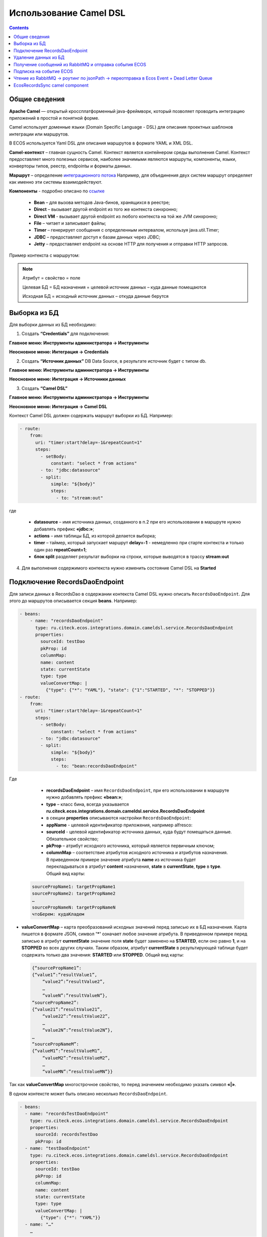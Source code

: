 Использование Camel DSL
=======================

.. contents::
     :depth: 2

Общие сведения
---------------

**Apache Camel** — открытый кроссплатформенный java-фреймворк, который позволяет проводить интеграцию приложений в простой и понятной форме.

Camel использует доменные языки (Domain Specific Language - DSL) для описания проектных шаблонов интеграции или маршрутов. 

В ECOS используется Yaml DSL для описания маршрутов в формате YAML и XML DSL.

**Camel-контекст** – главная сущность Camel. Контекст является контейнером среды выполнения Camel. Контекст предоставляет много полезных сервисов, наиболее значимыми являются маршруты, компоненты, языки, конверторы типов, реестр, endpointы и форматы данных.

**Маршрут** – определение `интеграционного потока <https://camel.apache.org/manual/routes.html>`_ 
Например, для объединения двух систем маршрут определяет как именно эти системы взаимодействуют.

**Компоненты**  - подробно описано по `ссылке <https://camel.apache.org/components/3.16.x/index.html>`_

  * **Bean** – для вызова методов Java-бинов, хранящихся в реестре;
  * **Direct** – вызывает другой endpoint из того же контекста синхронно;
  * **Direct VM** - вызывает другой endpoint из любого контекста на той же JVM синхронно;
  * **File** – читает и записывает файлы;
  * **Timer** – генерирует сообщения с определенным интервалом, используя java.util.Timer;
  * **JDBC** – предоставляет доступ к базам данных через JDBC;
  * **Jetty** – предоставляет endpoint на основе HTTP для получения и отправки HTTP запросов.

Пример контекста с маршрутом:

.. image:: _static/camel/Camel_1.png
       :width: 600
       :align: center    


.. note::
    Атрибут = свойство = поле

    Целевая БД = БД назначения = целевой источник данных – куда данные помещаются

    Исходная БД = исходный источник данных – откуда данные берутся

Выборка из БД
----------------------------------

Для выборки данных из БД необходимо:

1.  Создать **“Credentials”** для подключения:

**Главное меню: Инструменты администратора -> Инструменты**

.. image:: _static/camel/Camel_2.png
       :width: 800
       :align: center

**Неосновное меню: Интеграция  -> Credentials**

.. image:: _static/camel/Camel_3.png
       :width: 800
       :align: center

2.  Создать **“Источник данных”** DB Data Source, в результате источник будет с типом db.

**Главное меню: Инструменты администратора -> Инструменты**

**Неосновное меню: Интеграция  -> Источники данных**

.. image:: _static/camel/Camel_4.png
       :width: 800
       :align: center

.. image:: _static/camel/Camel_5.png
       :width: 600
       :align: center   

3.  Создать **“Camel DSL”** 

**Главное меню: Инструменты администратора -> Инструменты**

**Неосновное меню: Интеграция  -> Camel DSL**

.. image:: _static/camel/Camel_6.png
       :width: 800
       :align: center
 
Контекст Camel DSL должен содержать маршрут выборки из БД. Например:

.. code-block:: yaml

    - route:
        from:
          uri: "timer:start?delay=-1&repeatCount=1"
          steps:
            - setBody:
                constant: "select * from actions"
            - to: "jdbc:datasource"
            - split:
                simple: "${body}"
                steps:
                  - to: "stream:out"

  
где

    * **datasource** – имя источника данных, созданного в п.2 при его использовании в маршруте нужно добавлять префикс **«jdbc:»**;
    * **actions** – имя таблицы БД, из которой делается выборка;
    * **timer** – таймер, который запускает маршрут **delay=-1** - немедленно при старте контекста и только один раз **repeatCount=1**;
    * **блок split** разделяет результат выборки на строки, которые выводятся в трассу **stream:out**

4.  Для выполнения содержимого контекста нужно изменить состояние Camel DSL на **Started**

Подключение RecordsDaoEndpoint
----------------------------------

Для записи данных в RecordsDao в содержании контекста Camel DSL нужно описать ``RecordsDaoEndpoint``. Для этого до маршрутов описывается секция **beans**. Например: 

.. code-block:: yaml

    - beans:
        - name: "recordsDaoEndpoint"
          type: ru.citeck.ecos.integrations.domain.cameldsl.service.RecordsDaoEndpoint
          properties:
            sourceId: testDao
            pkProp: id
            columnMap:
            name: content
            state: currentState
            type: type
            valueConvertMap: |
              {"type": {"*": "YAML"}, "state": {"1":"STARTED", "*": "STOPPED"}}
    - route:
        from:
          uri: "timer:start?delay=-1&repeatCount=1"
          steps:
            - setBody:
                constant: "select * from actions"
            - to: "jdbc:datasource"
            - split:
                simple: "${body}"
                steps:
                  - to: "bean:recordsDaoEndpoint"       

Где 

    * **recordsDaoEndpoint** – имя ``RecordsDaoEndpoint``, при его использовании в маршруте нужно добавлять префикс **«bean:»**;
    * **type** – класс бина, всегда указывается **ru.citeck.ecos.integrations.domain.cameldsl.service.RecordsDaoEndpoint**
    * в секции **properties** описываются настройки ``RecordsDaoEndpoint``:
    * **appName** - целевой идентификатор приложения, например alfresco:
    * **sourceId** - целевой идентификатор источника данных, куда будут помещаться данные. Обязательное свойство;
    * **pkProp** – атрибут исходного источника, который является первичным ключом;
    * **columnMap** – соответствие атрибутов исходного источника и атрибутов назначения. В приведенном примере значение атрибута **name** из источника будет перекладываться в атрибут **content** назначения, **state** в **currentState**, **type** в **type**. Общий вид карты:

  .. code-block:: text

      sourcePropName1: targetPropName1
      sourcePropName2: targetPropName2
      …
      sourcePropNameN: targetPropNameN
      чтоБерем: кудаКладем

* **valueConvertMap** – карта преобразований исходных значений перед записью их в БД назначения. Карта пишется в формате JSON, символ **'*'** означает любое значение атрибута. В приведенном примере перед записью в атрибут **currentState** значение поля **state** будет заменено на **STARTED**, если оно равно **1**, и на **STOPPED** во всех других случаях. Таким образом, атрибут **currentState** в результирующей таблице будет содержать только два значения: **STARTED** или **STOPPED**. Общий вид карты:
    
  .. code-block:: text

      {“sourcePropName1”: 
      {“value1”:”resultValue1”,
          “value2”:”resultValue2”,
          … 
          “valueN”:”resultValueN”},
      “sourcePropName2”: 
      {“value21”:”resultValue21”,
          “value22”:”resultValue22”,
          … 
          “value2N”:”resultValue2N”},
      …
      “sourcePropNameM”: 
      {“valueM1”:”resultValueM1”,
          “valueM2”:”resultValueM2”,
          … 
          “valueMN”:”resultValueMN”}}

Так как **valueConvertMap** многострочное свойство, то перед значением необходимо указать символ **«|»**.

В одном контексте может быть описано несколько ``RecordsDaoEndpoint``.

.. code-block:: yaml

   - beans:
     - name: "recordsTestDaoEndpoint"
       type: ru.citeck.ecos.integrations.domain.cameldsl.service.RecordsDaoEndpoint
       properties:
         sourceId: recordsTestDao
         pkProp: id
     - name: "testDaoEndpoint"
       type: ru.citeck.ecos.integrations.domain.cameldsl.service.RecordsDaoEndpoint
       properties:
         sourceId: testDao
         pkProp: id
         columnMap:
         name: content
         state: currentState
         type: type
         valueConvertMap: |
           {"type": {"*": "YAML"}}
     - name: "…"
       …

``RecordsDaoEndpoint`` также может обрабатывать данные полученные из XML-файла, CSV-файла или текстового файла, содержащего строковые представления **Map**.

Пример контекста, содержащего маршруты для обработки ``RecordsDaoEndpoint`` данных из файлов:

.. code-block:: yaml

  - beans:
      - name: "recordsDaoEndpoint"
        type: ru.citeck.ecos.integrations.domain.cameldsl.service.RecordsDaoEndpoint
        properties:
          sourceId: testDao
          pkProp: id
          columnMap:
            name: content
            state: currentState
          delimiter: ","
  - route:
      id: "fromXmlFileToDb"
      from:
        uri: "direct:fromXmlFileToDb"
        steps:
          - split:
              xpath: "//someObject"
              steps:
                - to: "bean:recordsDaoEndpoint"
  - route:
      id: "fromTxtFileToDb"
      from:
        uri: "direct:fromTxtFileToDb"
        steps:
          - split:
              tokenize: "\n"
              steps:
                - to: "bean:recordsDaoEndpoint"

Маршрут **fromXmlFileToDb** делит входной XML-поток из файла на элементы **someObject** и передает их в ``RecordsDaoEndpoint``.

Пример входного XML-файла:

.. code-block:: xml

 <?xml version="1.0" encoding="UTF-8"?>
  <massages>
    <someObject id="50" usage ="Additional">
      <name>Test route name James</name>
      <purpose>Test endpoint</purpose>        
    </someObject>
    <someObject id="210" usage ="Standard">
      <name>Route 61</name>
      <purpose>Test</purpose>
      <city>Moscow</city>
    </someObject>
  </massages>

В приведенном примере для установки значений доступны атрибуты записи **id**, **usage**, **name** и **purpose**.

Маршрут **fromTxtFileToDb** делит входной текстовый поток из файла на строки. Пример CSV-файла:

.. code-block::

  id,name,value
  10,SomeName,
  908,- route:,additional
  77,,

Пример файла со строковыми представлениями Map:

.. code-block::

  id=15, name=Test
  id=64, name=Route, value=null
  id=48, name=Open route, value=null

Для работы со строковыми данными используются настройки ``RecordsDaoEndpoint`` **delimiter** и **keyValueSeparator**. 

  * **delimiter** – определяет строку-разделитель значений в строке для CSV-файла и пар ключ-значение для строкового представления Map, по умолчанию значение **«,»**
  * **keyValueSeparator** – определяет строку-разделитель ключа и значения в строковом представлении Map, по умолчанию значение **«=»**

Удаление данных из БД
----------------------------------

Для удаления данных из БД необходимо создать **Credentials**, **Источник данных** и **Camel DSL** как указано в пункте **«Выборка из БД»**. При этом, содержимое маршрута должно включать в себя SQL-запрос на удаление данных. 

Например, следующий маршрут **clearValues** удаляет все записи из таблицы **simple** источника данных **datasource**, кроме тех у которых атрибут **id** равен **'1'** или **'2'**.

.. code-block:: yaml

  - route:
      id: "clearValues"
      from:
        uri: "timer:start?delay=-1&repeatCount=1"
        steps:
          - setBody:
              constant: "delete from simple where id not in ('1','2')"
          - to: "jdbc:datasource"


Пример контекста, который берет данные из источника данных **todb**, обрабатывает их через R`RecordsDaoEndpoint`` **daoEndpoint**  и очищает таблицу **simple**, из которой взял данные:

.. code-block:: yaml

  - beans:
      - name: "daoEndpoint"
        type: ru.citeck.ecos.integrations.domain.cameldsl.service.RecordsDaoEndpoint
        properties:
          sourceId: testDao
          pkProp: id
          columnMap:
            name: content
            state: currentState
            type: type
  - route:
      id: "getValues"
      from:
        uri: "timer:start?delay=-1&repeatCount=1"
        steps:
          - setBody:
              constant: "select * from simple"
          - to: "jdbc:todb"
          - split:
              simple: "${body}"
              steps:
                - to: "bean:daoEndpoint"
                - to: "direct:clearValues"
  - route:
    id: "clearValues"
    from:
      uri: "direct:clearValues"
      steps:
        - setBody:
            constant: "delete from simple"
        - to: "jdbc:todb" 


.. note::
    Особенности контекста: 
    Содержимое constant переводится в нижний регистр. Например, выборка **"select * from simple order by COMPANY_ID"** приводит к ошибке **ERROR: column "company_id" does not exist**


Получение сообщений из RabbitMQ и отправка события ECOS
---------------------------------------------------------

Пример чтения из rabbitmq и отправка события ECOS:

1. Создаем новый секрет для подключения к RMQ
2. Создаем новый endpoint с id 'rabbitmq-endpoint' (можно любой id, но в camel конфиге мы на него ссылаемся) для подключения к RMQ и устанавливаем секрет из п.1 в него
3. Заходим в журнал Camel DSL и создаем новый контекст со следующим конфигом: 

.. code-block:: yaml
  
  - beans:
      - name: rabbitConnectionFactory
        type: org.springframework.amqp.rabbit.connection.CachingConnectionFactory
        properties:
          uri: '{{ecos-endpoint:rabbitmq-endpoint/url}}'
          username: '{{ecos-endpoint:rabbitmq-endpoint/credentials/username}}'
          password: '{{ecos-endpoint:rabbitmq-endpoint/credentials/password}}'
  - route:
      from:
        uri: spring-rabbitmq:default # default здесь -это дефолтный exchange в RMQ. Обычно он обозначается пустой строкой, но в camel endpoint'е вместо этого пишется "default"
        parameters:
          connectionFactory: '#bean:rabbitConnectionFactory'
          queues: test-queue
        steps:
          - removeHeaders: # если в дальнейшем предполагается переотправка сообщения в RMQ, то лучше удалить заголовки, которые относятся к RMQ. Здесь этот этап просто для примера.
              pattern: "CamelRabbitmq*" #"CamelRabbitmqRoutingKey"
          - to: log:rmq-test # вывод в лог. Можно убрать
          - to: ecos-event:test-event-type # отправка события с типом "test-event-type". В теле отправляется DataValue.of(exchange.message.body)

Подписка на событие ECOS
------------------------

.. code-block:: yaml
  
  - route:
      from:
        uri: 'ecos-event:record-created' # подписываемся на событие "Запись создана"
        parameters:
          attributes:
            recordId: 'record?id' # указываем какие атрибуты нам нужны из события
          filter: # устанавливаем фильтр 
            t: not-eq 
            a: conditionField
            v: true
        steps:
          - to: log:record-was-created

Чтение из RabbitMQ -> роутинг по jsonPath -> переотправка в Ecos Event + Dead Letter Queue
------------------------------------------------------------------------------------------

.. code-block:: yaml

   - beans:
       - name: myRabbitConnectionFactory
         type: org.springframework.amqp.rabbit.connection.CachingConnectionFactory
         properties:
           uri: '{{ecos-endpoint:my-rabbitmq-endpoint/url}}'
           username: '{{ecos-endpoint:my-rabbitmq-endpoint/credentials/username}}'
           password: '{{ecos-endpoint:my-rabbitmq-endpoint/credentials/password}}'
   - route:
       from:
         uri: "spring-rabbitmq:income-test-data"
         parameters:
           connectionFactory: '#bean:myRabbitConnectionFactory'
           queues: test-data-queue
           autoDeclare: true
           deadLetterExchange: income-test-data
           deadLetterQueue: test-data-queue-dlq
           deadLetterRoutingKey: deadLetterTestData
           retryDelay: 5000
           arg.queue.durable: true
           arg.queue.autoDelete: false
         steps:
           - to:
               uri: "log:income?level=INFO&showAll=true"
           - choice:
               when:
                 - jsonpath:
                     expression: "$.[?(@.operation == 'CREATE')]"
                   steps:
                     - to: "ecos-event:test-data-create"
                 - jsonpath:
                     expression: "$.[?(@.operation == 'UPDATE')]"
                   steps:
                     - to: "ecos-event:test-data-update"
               otherwise:
                 steps:
                   - throwException:
                       exceptionType: "java.lang.IllegalArgumentException"
                       message: "Unsupported operation. Only CREATE and UPDATE are supported."

EcosRecordsSync camel component
---------------------------------

**EcosRecordsSyncComponent** - компонент camel, созданный для перебора/обновления записей через RecordsAPI. Ключ для использования компонента в camel-контексте: *ecos-records-sync*

Компонент включает в себя как потребителя *EcosRecordsSyncConsumer*, так и производителя EcosRecordsSyncProducer по терминологии camel

Ниже будут примеры регистрации компонента в yaml формате, например, при регистрации через Camel DSL.

1. **EcosRecordsSyncConsumer**. Расширяет стандартный ScheduledBatchPollingConsumer, реализует перебор записей по ecos типу + sourceId. Возможные настройки для  *ecos-records-sync* консьюмера: 

.. list-table::
      :widths: 5 20
      :header-rows: 1

      * - Key
        - Value
      * - syncId
        - | уникальное значение в рамках инстанса приложения, на котором запускаются camel контексты. На основе этого значения создается стейт для периодического пуллинга из sourceId 
          | см: journalId=ecos-sync-state
      * - syncMode
        - | DEFAULT | CREATE | UPDATE
          | DEFAULT, UPDATE - перебор записей по дате обновления
          | CREATE - перебор записей по дате создания 
      * - sourceId
        - sourceId типа
      * - typeRef
        - ecos тип
      * - batchSize
        - размер батча при пуллинге 

Пример использования:  

.. code-block::

   - route:
       from:
         uri: ecos-records-sync:testEcosRecordsSync
         parameters:
           delay: 15000
           sourceId: emodel/test-type-mig-from
           typeRef: emodel/type@test-type-mig-from
           batchSize: 5
         steps:
         - to: log:ers-test

2. **EcosRecordsSyncProducer** Расширяет DefaultProducer, реализует обновление записи через RecordsAPI. Данные для обновления берется из тела сообщения (id из тела из проперти сообщения - CamelEcosRecordsSyncEntityRef). Возможные настройки для  *ecos-records-sync* продюсера: 

.. list-table::
      :widths: 10 20
      :header-rows: 1

      * - Key
        - Value
      * - syncId
        - любое значение, скорее информационное
      * - sourceId
        - sourceId типа

Пример использования:  

.. code-block::

   - route:
       from:
         uri: .....
         steps:
         - to:
             uri: ecos-records-sync:test-type-mig-to
             parameters:
               sourceId: emodel/test-type-mig-to